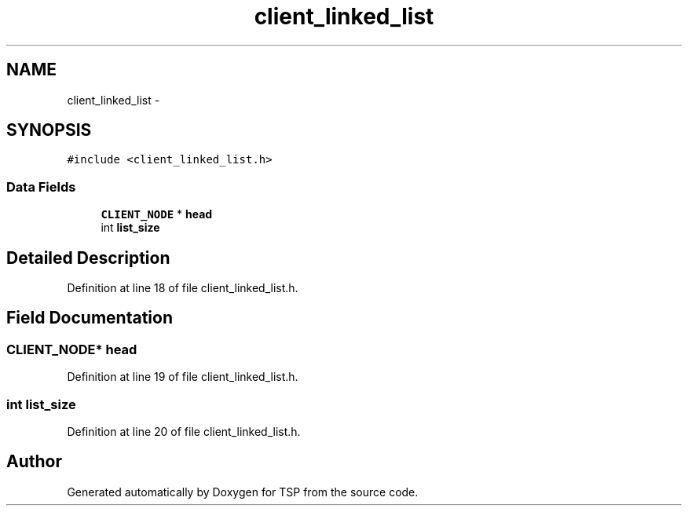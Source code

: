 .TH "client_linked_list" 3 "Mon Jan 10 2022" "TSP" \" -*- nroff -*-
.ad l
.nh
.SH NAME
client_linked_list \- 
.SH SYNOPSIS
.br
.PP
.PP
\fC#include <client_linked_list\&.h>\fP
.SS "Data Fields"

.in +1c
.ti -1c
.RI "\fBCLIENT_NODE\fP * \fBhead\fP"
.br
.ti -1c
.RI "int \fBlist_size\fP"
.br
.in -1c
.SH "Detailed Description"
.PP 
Definition at line 18 of file client_linked_list\&.h\&.
.SH "Field Documentation"
.PP 
.SS "\fBCLIENT_NODE\fP* head"

.PP
Definition at line 19 of file client_linked_list\&.h\&.
.SS "int list_size"

.PP
Definition at line 20 of file client_linked_list\&.h\&.

.SH "Author"
.PP 
Generated automatically by Doxygen for TSP from the source code\&.
